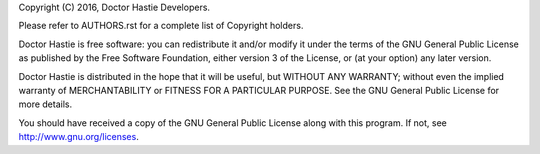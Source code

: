 
Copyright (C) 2016, Doctor Hastie Developers.

Please refer to AUTHORS.rst for a complete list of Copyright holders.

Doctor Hastie is free software: you can redistribute it and/or modify
it under the terms of the GNU General Public License as published by
the Free Software Foundation, either version 3 of the License, or
(at your option) any later version.

Doctor Hastie is distributed in the hope that it will be useful,
but WITHOUT ANY WARRANTY; without even the implied warranty of
MERCHANTABILITY or FITNESS FOR A PARTICULAR PURPOSE.  See the
GNU General Public License for more details.

You should have received a copy of the GNU General Public License
along with this program. If not, see http://www.gnu.org/licenses.
